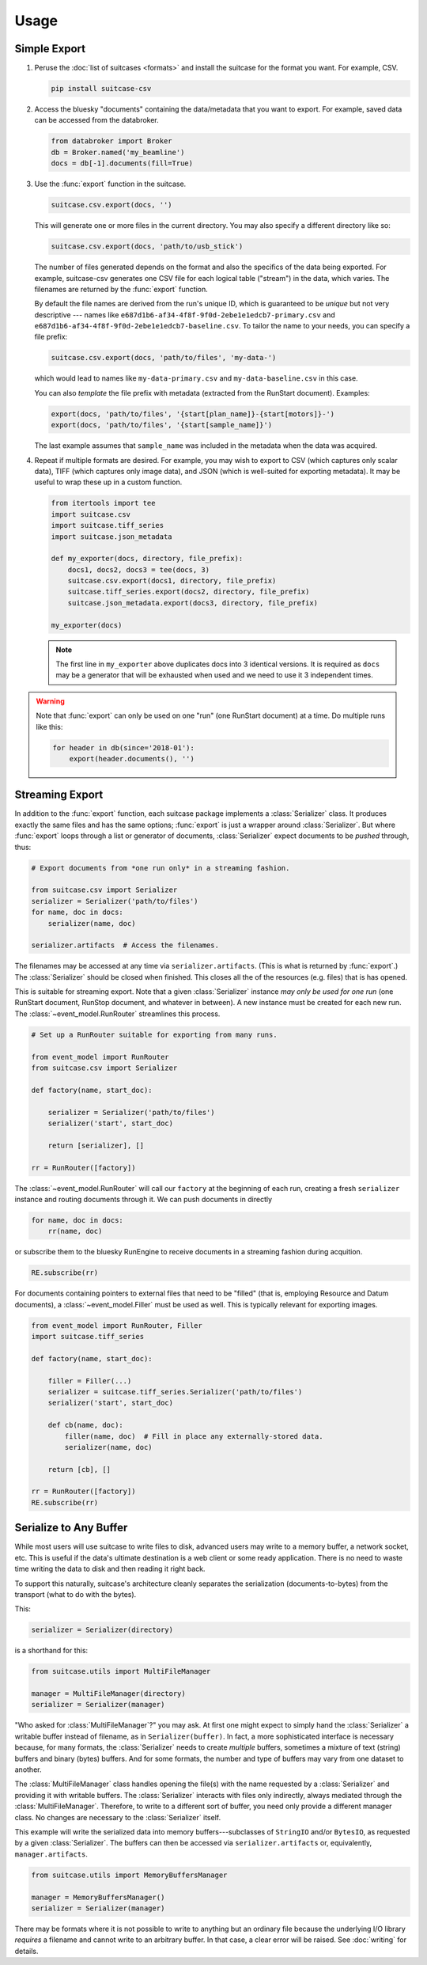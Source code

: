 *****
Usage
*****

Simple Export
=============

#. Peruse the :doc:`list of suitcases <formats>` and install the suitcase for
   the format you want. For example, CSV.

   .. code-block:: bash

      pip install suitcase-csv

#. Access the bluesky "documents" containing the data/metadata that you want to
   export. For example, saved data can be accessed from the databroker.

   .. code-block:: python

      from databroker import Broker
      db = Broker.named('my_beamline')
      docs = db[-1].documents(fill=True)

#. Use the :func:`export` function in the suitcase.

   .. code-block:: python

      suitcase.csv.export(docs, '')

   This will generate one or more files in the current directory. You may also
   specify a different directory like so:

   .. code-block:: python

      suitcase.csv.export(docs, 'path/to/usb_stick')

   The number of files generated depends on the format and also the specifics
   of the data being exported.  For example, suitcase-csv generates one CSV
   file for each logical table ("stream") in the data, which varies. The
   filenames are returned by the :func:`export` function.

   By default the file names are derived from the run's unique ID, which is
   guaranteed to be *unique* but not very descriptive --- names like
   ``e687d1b6-af34-4f8f-9f0d-2ebe1e1edcb7-primary.csv`` and
   ``e687d1b6-af34-4f8f-9f0d-2ebe1e1edcb7-baseline.csv``. To tailor the name to
   your needs, you can specify a file prefix:

   .. code-block:: python

      suitcase.csv.export(docs, 'path/to/files', 'my-data-')

   which would lead to names like ``my-data-primary.csv`` and
   ``my-data-baseline.csv`` in this case.

   You can also *template* the file prefix with metadata (extracted from the
   RunStart document). Examples:

   .. code-block:: python

      export(docs, 'path/to/files', '{start[plan_name]}-{start[motors]}-')
      export(docs, 'path/to/files', '{start[sample_name]}')

   The last example assumes that ``sample_name`` was included in the metadata
   when the data was acquired.

#. Repeat if multiple formats are desired. For example, you may wish to
   export to CSV (which captures only scalar data), TIFF (which captures only
   image data), and JSON (which is well-suited for exporting metadata). It may
   be useful to wrap these up in a custom function.

   .. code-block:: python

      from itertools import tee
      import suitcase.csv
      import suitcase.tiff_series
      import suitcase.json_metadata

      def my_exporter(docs, directory, file_prefix):
          docs1, docs2, docs3 = tee(docs, 3)
          suitcase.csv.export(docs1, directory, file_prefix)
          suitcase.tiff_series.export(docs2, directory, file_prefix)
          suitcase.json_metadata.export(docs3, directory, file_prefix)

      my_exporter(docs)

   .. note::

      The first line in ``my_exporter`` above duplicates docs into 3 identical
      versions. It is required as ``docs`` may be a generator that will be
      exhausted when used and we need to use it 3 independent times.

.. warning::

    Note that :func:`export` can only be used on one "run" (one RunStart
    document) at a time. Do multiple runs like this:

    .. code-block:: python

       for header in db(since='2018-01'):
           export(header.documents(), '')

Streaming Export
================

In addition to the :func:`export` function, each suitcase package implements a
:class:`Serializer` class. It produces exactly the same files and has the same
options; :func:`export` is just a wrapper around :class:`Serializer`. But
where :func:`export` loops through a list or generator of documents,
:class:`Serializer` expect documents to be *pushed* through, thus:

.. code-block:: python

   # Export documents from *one run only* in a streaming fashion.

   from suitcase.csv import Serializer
   serializer = Serializer('path/to/files')
   for name, doc in docs:
       serializer(name, doc)

   serializer.artifacts  # Access the filenames.

The filenames may be accessed at any time via ``serializer.artifacts``. (This
is what is returned by :func:`export`.) The :class:`Serializer` should be
closed when finished. This closes all the of the resources (e.g. files) that is
has opened.

This is suitable for streaming export. Note that a given :class:`Serializer`
instance *may only be used for one run* (one RunStart document, RunStop document,
and whatever in between). A new instance must be created for each new run.
The :class:`~event_model.RunRouter` streamlines this process.

.. code-block:: python

   # Set up a RunRouter suitable for exporting from many runs.

   from event_model import RunRouter
   from suitcase.csv import Serializer

   def factory(name, start_doc):

       serializer = Serializer('path/to/files')
       serializer('start', start_doc)

       return [serializer], []

   rr = RunRouter([factory])

The :class:`~event_model.RunRouter` will call our ``factory`` at the beginning
of each run, creating a fresh ``serializer`` instance and routing
documents through it. We can push documents in directly

.. code-block:: python

   for name, doc in docs:
       rr(name, doc)

or subscribe them to the bluesky RunEngine to receive documents in a streaming
fashion during acquition.

.. code-block:: python

   RE.subscribe(rr)

For documents containing pointers to external files that need to be "filled"
(that is, employing Resource and Datum documents), a
:class:`~event_model.Filler` must be used as well. This is typically relevant
for exporting images.

.. code-block:: python

   from event_model import RunRouter, Filler
   import suitcase.tiff_series
   
   def factory(name, start_doc):
   
       filler = Filler(...)
       serializer = suitcase.tiff_series.Serializer('path/to/files')
       serializer('start', start_doc)
   
       def cb(name, doc):
           filler(name, doc)  # Fill in place any externally-stored data.
           serializer(name, doc)
   
       return [cb], []
   
   rr = RunRouter([factory])
   RE.subscribe(rr)

Serialize to Any Buffer
=======================

While most users will use suitcase to write files to disk, advanced users may
write to a memory buffer, a network socket, etc. This is useful if the data's
ultimate destination is a web client or some ready application. There is no
need to waste time writing the data to disk and then reading it right back.

To support this naturally, suitcase's architecture cleanly separates the
serialization (documents-to-bytes) from the transport (what to do with the
bytes).

This:

.. code-block:: python

   serializer = Serializer(directory)

is a shorthand for this:

.. code-block:: python

   from suitcase.utils import MultiFileManager

   manager = MultiFileManager(directory)
   serializer = Serializer(manager)

"Who asked for :class:`MultiFileManager`?" you may ask. At first one might
expect to simply hand the :class:`Serializer` a writable buffer instead of
filename, as in ``Serializer(buffer)``. In fact, a more sophisticated interface
is necessary because, for many formats, the :class:`Serializer` needs to create
*multiple* buffers, sometimes a mixture of text (string) buffers and binary
(bytes) buffers. And for some formats, the number and type of buffers may vary
from one dataset to another.

The :class:`MultiFileManager` class handles opening the file(s) with the name
requested by a :class:`Serializer` and providing it with writable buffers. The
:class:`Serializer` interacts with files only indirectly, always mediated
through the :class:`MultiFileManager`. Therefore, to write to a different sort
of buffer, you need only provide a different manager class. No changes are
necessary to the :class:`Serializer` itself.

This example will write the serialized data into memory buffers---subclasses of
``StringIO`` and/or ``BytesIO``, as requested by a given :class:`Serializer`.
The buffers can then be accessed via ``serializer.artifacts`` or, equivalently,
``manager.artifacts``.

.. code-block:: python

   from suitcase.utils import MemoryBuffersManager

   manager = MemoryBuffersManager()
   serializer = Serializer(manager)

There may be formats where it is not possible to write to anything but an
ordinary file because the underlying I/O library *requires* a filename and
cannot write to an arbitrary buffer. In that case, a clear error will be
raised. See :doc:`writing` for details.
